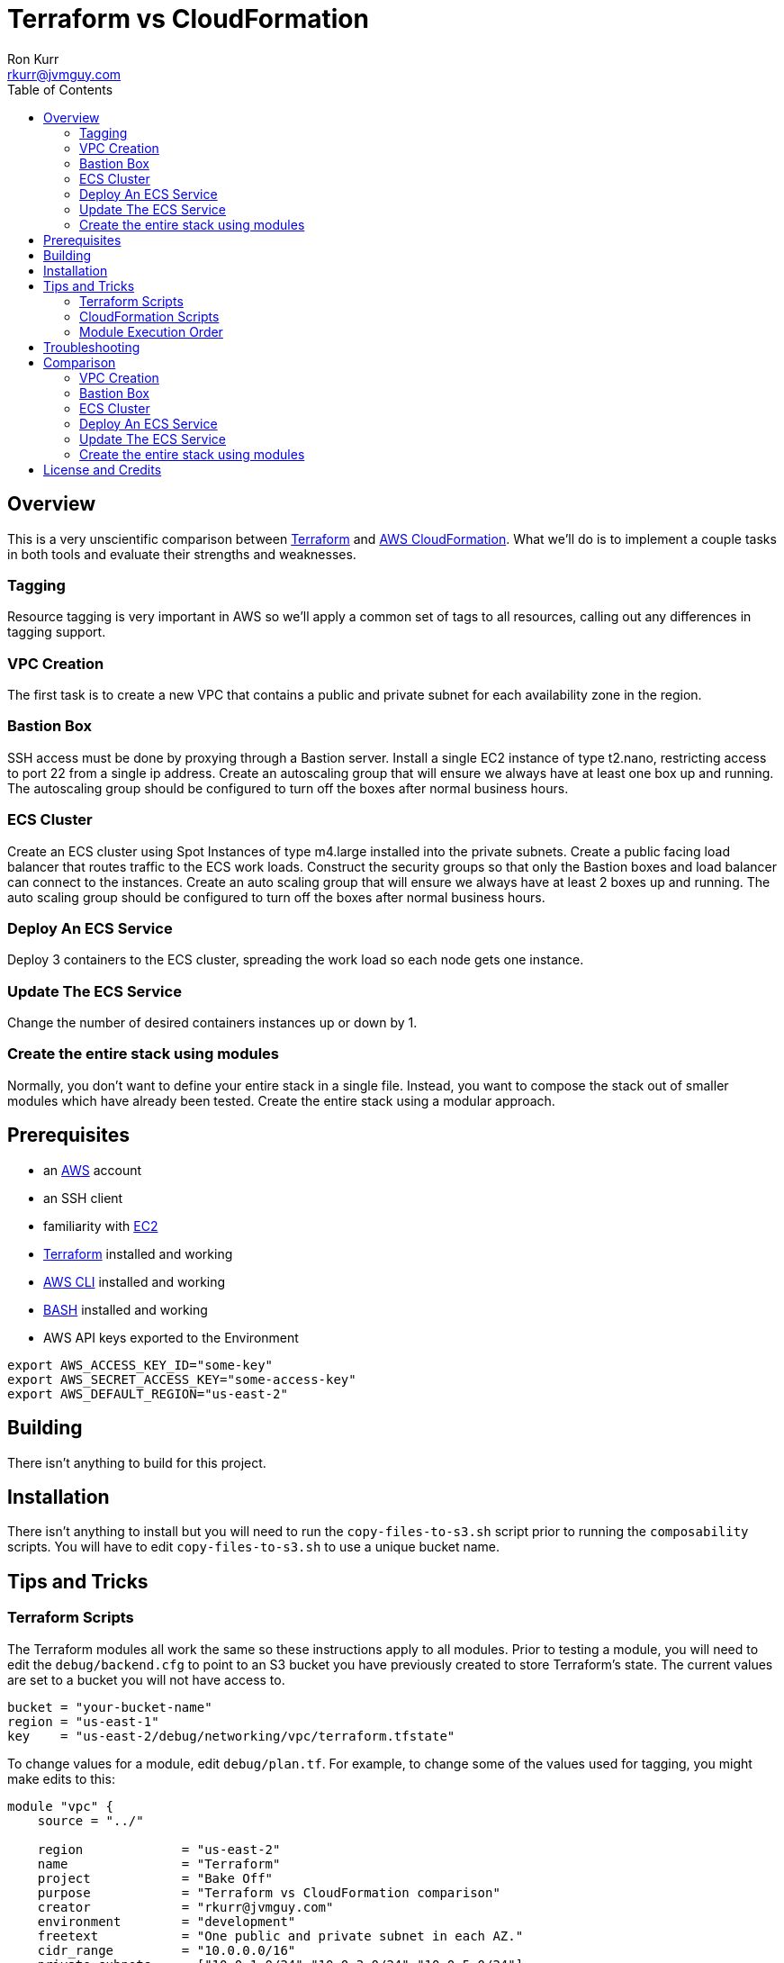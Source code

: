 :toc:
:toc-placement!:

:note-caption: :information_source:
:tip-caption: :bulb:
:important-caption: :heavy_exclamation_mark:
:warning-caption: :warning:
:caution-caption: :fire:

= Terraform vs CloudFormation
Ron Kurr <rkurr@jvmguy.com>


toc::[]

== Overview
This is a very unscientific comparison between https://www.terraform.io/[Terraform] and https://aws.amazon.com/cloudformation/[AWS CloudFormation].  What we'll do is to implement a couple tasks in both tools and evaluate their strengths and weaknesses.

=== Tagging
Resource tagging is very important in AWS so we'll apply a common set of tags to all resources, calling out any differences in tagging support.

=== VPC Creation
The first task is to create a new VPC that contains a public and private subnet for each availability zone in the region.

=== Bastion Box
SSH access must be done by proxying through a Bastion server.  Install a single EC2 instance of type t2.nano, restricting access to port 22 from a single ip address.  Create an autoscaling group that will ensure we always have at least one box up and running.  The autoscaling group should be configured to turn off the boxes after normal business hours.

=== ECS Cluster
Create an ECS cluster using Spot Instances of type m4.large installed into the private subnets.  Create a public facing load balancer that routes traffic to the ECS work loads.  Construct the security groups so that only the Bastion boxes and load balancer can connect to the instances.  Create an auto scaling group that will ensure we always have at least 2 boxes up and running.  The auto scaling group should be configured to turn off the boxes after normal business hours.

=== Deploy An ECS Service
Deploy 3 containers to the ECS cluster, spreading the work load so each node gets one instance.

=== Update The ECS Service
Change the number of desired containers instances up or down by 1.

=== Create the entire stack using modules
Normally, you don't want to define your entire stack in a single file.  Instead, you want to compose the stack out of smaller modules which have already been tested.  Create the entire stack using a modular approach.

== Prerequisites

* an https://aws.amazon.com/[AWS] account
* an SSH client
* familiarity with https://aws.amazon.com/ec2/[EC2]
* https://www.terraform.io/[Terraform] installed and working
* https://aws.amazon.com/cli/[AWS CLI] installed and working
* https://www.gnu.org/software/bash/[BASH] installed and working
* AWS API keys exported to the Environment

```bash
export AWS_ACCESS_KEY_ID="some-key"
export AWS_SECRET_ACCESS_KEY="some-access-key"
export AWS_DEFAULT_REGION="us-east-2"
```

== Building
There isn't anything to build for this project.

== Installation
There isn't anything to install but you will need to run the `copy-files-to-s3.sh` script prior to running the `composability` scripts.  You will have to edit `copy-files-to-s3.sh` to use a unique bucket name.

== Tips and Tricks
=== Terraform Scripts
The Terraform modules all work the same so these instructions apply to all modules.  Prior to testing a module, you will need to edit the `debug/backend.cfg` to point to an S3 bucket you have previously created to store Terraform's state.  The current values are set to a bucket you will not have access to.

```
bucket = "your-bucket-name"
region = "us-east-1"
key    = "us-east-2/debug/networking/vpc/terraform.tfstate"
```

To change values for a module, edit `debug/plan.tf`. For example, to change some of the values used for tagging, you might make edits to this:

```
module "vpc" {
    source = "../"

    region             = "us-east-2"
    name               = "Terraform"
    project            = "Bake Off"
    purpose            = "Terraform vs CloudFormation comparison"
    creator            = "rkurr@jvmguy.com"
    environment        = "development"
    freetext           = "One public and private subnet in each AZ."
    cidr_range         = "10.0.0.0/16"
    private_subnets    = ["10.0.1.0/24","10.0.3.0/24","10.0.5.0/24"]
    public_subnets     = ["10.0.2.0/24","10.0.4.0/24","10.0.6.0/24"]
    populate_all_zones = "false"
}
```

To actually build infrastructure, run `debug/debug-module.sh`.  The script exercises the 5 main Terraform commands:
1. `terraform init`, which initializes the module by downloading any dependencies it needs
1. `terraform plan`, which compares what you want done to what is currently in AWS
1. `terraform show`, which is used for peer reviews so proposed changes can evaluated prior to execution
1. `terraform apply`, which executes the plan, manipulating resources in AWS to match the plan
1. `terraform destroy`, which tears down any infrastructure that the module created. You can type `NO` to leave the infrastructure in place.

Terraform is idempotent so you can run the script several times in a row and nothing will change.

=== CloudFormation Scripts
The Terraform modules all work the same so these instructions apply to all modules.  Run `scripts/validate-stack.sh` to have the stack's YAML file validated for obvious syntax errors.  `scripts/create-stack.sh` will create the stack but you probably have to edit it prior to execution in order to get the values correct.  Unlike Terraform, CloudFormation doesn't support inter-module sharing of information so you have to copy and paste ids from previous modules.  For example, assume that we've already run the `vpc` module and have an empty VPC.  We need to edit the `create-stack.sh` script in the `bastion` folder and paste in the values it needs from the VPC module.

```BASH
STACKNAME=${1:-Bastion}
PROJECTNAME=${2:-BakeOff}
ENVIRONMENT=${3:-development}
CREATOR=${4:-CloudFormation}
CIDR=${5:-50.235.141.198/32}
VPC=${6:-vpc-7fc69a17}
SUBNETS=${7:-subnet-28b9fb40,subnet-70a3180a,subnet-d716f49b}
TEMPLATELOCATION=${8:-file://$(pwd)/bastion.yml}
```
If you forget this step, the stack will fail because it won't recognize the VPC and subnet ids.

To remove resources, run `scripts/destroy-stack.sh`.

=== Module Execution Order
The modules build upon each other and need to be created in sequence for things to work correctly.

1. vpc
1. bastion
1. ecs
1. ecs-service
1. composability

== Troubleshooting

== Comparison
=== VPC Creation
Creating a VCP between the two tools is fairly similar.  Each makes you describe the various building blocks needed to construct a fully functional VPC and assemble them as needed.  Where they do differ is in the handling multiple instances of the same object.  For example, the scenario is to place  subnets into all availability zones of the region.  The Virgina region has 6 AZs while the Ohio region only has 3.  Terraform has a construct that allows you to build the same resource N number of times, saving on duplicated code.  CloudFormation does not provide anything similar so you have to duplicate the directives, increasing the amount of code and making the script less reusable.

NOTE: It has been awhile since I've scoured through the CloudFormation documentation looking for a "loop" construct but I suspect it still doesn't exist because the https://github.com/awslabs/aws-cloudformation-templates/blob/master/aws/services/ECS/EC2LaunchType/clusters/public-vpc.yml[AWS Samples] still repeat declarations for each subnet.

Another minor difference is that Terraform is command-line only while CloudFormation is GUI based.  Depending on the operator, this may be a differentiator.

NOTE: CloudFormation does have a command-line but it simply kicks off the process, requiring you to then monitor the job in the console.

Compare the source of the link:terraform/vpc/main.tf[Terraform version] to the link:cloudformation/vpc/vpc.yml[CloudFormation version] and see which you prefer.

=== Bastion Box
Creation of the Bastion box, complete with an auto scaling group, scheduled actions and a security group is a little easier using Terraform.  The reason for that is that https://www.terraform.io/docs/state/index.html[Terraform has a way to share state information] between modules.  This allows the VPC information I created in a previous step to be "imported" into the Bastion module.  In CloudFormation, VPC information has to be provided by the operator.  Another difference between the tools is that Terraform allows you to create a new SSH key pair but CloudFormation doesn't seem to have that support.  The operator has to create one prior via the console and feed the key pair name into CloudFormation.  A final difference is how each tool deals with AMIs.  AMIs are specific to a region and Terraform has a function that can be used to search for that region's current AMI.  In CloudFormation, we have to manage an internal map of region to AMIs, which means the list can become stale.

NOTE: it is possible that AWS has added AMI lookup functionality but I haven't seen it yet.

Compare the source of the link:terraform/bastion/main.tf[Terraform version] to the link:cloudformation/bastion/bastion.yml[CloudFormation version] and see which you prefer.

=== ECS Cluster
Creation of an ECS custer, including a public load balancer, S3 bucket holding access logs and auto-scaling groups for the EC2 instances, are very similar between the tools.  One difference is that Terraform allows you to place tags on the EC2 instances that get spun up as part of the auto scaling action while CloudFormation does not, making it harder to identify instances.  Unlike the CloudFormation Bastion case, I was able to use a technique to lookup a the EC2 AMI to use for the cluster so we don't have to maintain an region-to-AMI mapping.  Both systems was able to use spot instances for the EC2 instances, cutting down on costs. Both systems allowed for construction of security groups so that the EC2 instances can only be accessed by the load balancer and Bastion boxes.

Compare the source of the link:terraform/ecs/main.tf[Terraform version] to the link:cloudformation/ecs/ecs.yml[CloudFormation version] and see which you prefer.

=== Deploy An ECS Service
Running a container on ECS is very similar between the two systems but Terraform does provide one interesting feature: templating.  When describing the task to be run in Terraform, you hand it a JSON descriptor.  Some of the values in the descriptor need to match what is specified in the module itself, otherwise things will not deploy properly.  Here is an example of the descriptor where I paramterized the CloudWatch Log Group to use when sending logs.  In a production system, I would have parameterized more, such as ports, paths and memory values.

```JSON
[
    {
        "name": "spring-cloud-echo",
        "image": "kurron/spring-cloud-aws-echo:latest",
        "cpu": 256,
        "memory": 256,
        "portMappings": [
            {
                "containerPort": 8080,
                "hostPort": 0,
                "protocol": "tcp"
            }
        ],
        "environment": [
            {
                "name": "server_context-path",
                "value": "/alpha"
            }
        ],
        "essential": true,
        "hostname": "spring-cloud",
        "disableNetworking": false,
        "logConfiguration": {
            "logDriver": "awslogs",
            "options": {
                "awslogs-region": "${region}",
                "awslogs-group": "${log_group}"
            }
        }
    }
]
```

In CloudFormation, I didn't use a separate descriptor and did everything inline:

```yml
Service:
    Type: 'AWS::ECS::Service'
    DependsOn: ListenerRule
    Properties:
        Cluster:
            Ref: Cluster
        DesiredCount:
            Ref: DesiredCount
        LoadBalancers:
            - ContainerName:
                  Ref: ContainerName
              ContainerPort:
                  Ref: ContainerPort
              TargetGroupArn:
                  Ref: PublicTargetGroup
        Role:
            Ref: AWS::NoValue
        TaskDefinition:
            Ref: TaskDefinition
```
NOTE: I bring up templating only to note that CloudFormation does not appear to have the capability, but it could be that they don't ever expect you to need it.

Compare the source of the link:terraform/ecs-service/main.tf[Terraform version] to the link:cloudformation/ecs-service/service.yml[CloudFormation version] and see which you prefer.

=== Update The ECS Service
You can update a CloudFormation stack using a Change Set.  A change set is a description of how you want the stack to look and can be reviewed prior to application.  The most convenient manipulation of a change set is done via the AWS console but obviously cannot be automated. When automation is desired, the AWS CLI has to be used.  The CLI form, unfortunately, is more cumbersome because all parameters to the stack must be provided otherwise default values are used.  In the example below, only the `DesireCount` paramater is being changed but the other 19 parameters must also be referenced or you run the risk of changing the stack in unintended ways.

```bash
CREATE="aws cloudformation create-change-set --stack-name $STACK_ARN \
      	                                     --change-set-name $CHANGE_SET_NAME \
                                             --use-previous-template \
					     --parameters ParameterKey=DesiredCount,ParameterValue=$DESIRED_COUNT \
					                  ParameterKey=Project,UsePreviousValue=true \
					                  ParameterKey=Creator,UsePreviousValue=true \
					                  ParameterKey=Environment,UsePreviousValue=true \
					                  ParameterKey=Notes,UsePreviousValue=true \
					                  ParameterKey=VPC,UsePreviousValue=true \
					                  ParameterKey=Cluster,UsePreviousValue=true \
					                  ParameterKey=Listener,UsePreviousValue=true \
					                  ParameterKey=Path,UsePreviousValue=true \
					                  ParameterKey=HealthCheckPath,UsePreviousValue=true \
					                  ParameterKey=HealthCheckProtocol,UsePreviousValue=true \
					                  ParameterKey=LoadBalancerProtocol,UsePreviousValue=true \
					                  ParameterKey=LoadBalancerPort,UsePreviousValue=true \
					                  ParameterKey=ListenerPriority,UsePreviousValue=true \
					                  ParameterKey=DockerImage,UsePreviousValue=true \
					                  ParameterKey=ContainerPort,UsePreviousValue=true \
					                  ParameterKey=ContainerMemory,UsePreviousValue=true \
					                  ParameterKey=ContainerName,UsePreviousValue=true \
					                  ParameterKey=ServiceFamily,UsePreviousValue=true \
					                  ParameterKey=LogGroup,UsePreviousValue=true"
```
Terraform is more straight forward. All you do is edit the Terraform plan in-place, review the changes and then apply them.  Here is the output from bumping up the number of ECS container instances from 2 to 3:

```
terraform show debug/proposed-changes.plan
  ~ module.ecs_service.aws_ecs_service.service
      desired_count: "2" => "3"


terraform apply -refresh=true -lock=true -auto-approve=true -input=false debug/proposed-changes.plan
module.ecs_service.aws_ecs_service.service: Modifying... (ID: arn:aws:ecs:us-east-2:387188308760:service/Terraform)
  desired_count: "2" => "3"
module.ecs_service.aws_ecs_service.service: Modifications complete after 0s (ID: arn:aws:ecs:us-east-2:387188308760:service/Terraform)

Apply complete! Resources: 0 added, 1 changed, 0 destroyed.
```

Compare the source of the link:terraform/ecs-service/debug/plan.tf[Terraform version] to the link:cloudformation/ecs-service/scripts/update-stack.sh[CloudFormation version] and see which you prefer.

=== Create the entire stack using modules
Terraform has good story for this one. In fact, there is the https://registry.terraform.io/[Terraform Module Registry] where the community can share "recipes" for assembling different pieces of infrastructure.  The Terraform code we've used so far have been expressed in terms of modules so assembling them into a single file is straight forward.

CloudFormation has the notion of "nested stacks" where a master file imports and invokes the child modules.  Unlike Terraform, there isn't a registry of community modules.  All the files have to live in S3, which makes deployments a little less convenient and requires an additional step to continually move files from source control into a bucket.

Compare the source of the link:terraform/composability/debug/plan.tf[Terraform version] to the link:cloudformation/ecs-service/scripts/update-stack.sh[CloudFormation version] and see which you prefer.

== License and Credits
This project is licensed under the https://creativecommons.org/licenses/by-nc-sa/4.0/legalcode[Creative Commons Attribution-NonCommercial-ShareAlike 4.0 International License].
